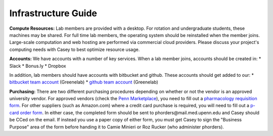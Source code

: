 Infrastructure Guide
--------------------

**Compute Resources:** Lab members are provided with a desktop. For rotation
and undergraduate students, these machines may be shared. For full time
lab members, the operating system should be reinstalled when the member joins.
Large-scale computation and web hosting are performed via commercial cloud
providers. Please discuss your project's computing needs with Casey to best
optimize resource usage.

**Accounts:** We have accounts with a number of key services. When a lab member
joins, accounts should be created in:
* Slack
* Bonus.ly
* Dropbox

In addition, lab members should have accounts with bitbucket and github. These
accounts should get added to our:
* `bitbucket team account <https://bitbucket.org/greenelab/>`_ (Greenelab)
* `github team account <https://github.com/greenelab/>`_ (Greenelab)

**Purchasing:** There are two different purchasing procedures depending on
whether or not the vendor is an approved university vendor. For approved
vendors (check the `Penn Marketplace
<http://www.purchasing.upenn.edu/shopper/>`_), you need to fill out a
`pharmacology requisition form
<https://bitbucket.org/greenelab/onboarding/raw/tip/forms-and-docs/regular-vendor-purchase-form.xlsx>`_.
For other suppliers (such as Amazon.com) where a credit card purchase is required,
you will need to fill out a `p-card order form
<https://bitbucket.org/greenelab/onboarding/raw/tip/forms-and-docs/Procard_Documentation.xls>`_.
In either case, the completed form should be sent to
phorders\@mail.med.upenn.edu and Casey should be CCed on the email. If instead you
use a paper copy of either form, you must get Casey to sign the "Business Purpose"
area of the form before handing it to Camie Minieri or Roz Rucker (who administer phorders).
